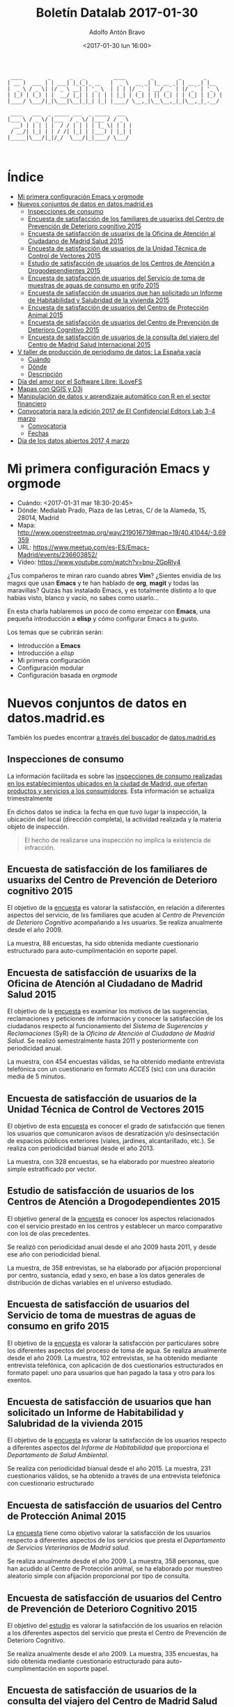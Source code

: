#+BLOG: blog.datalab.es
#+CATEGORY: 
#+TAGS: emacs, orgmode, datos, datosabiertos, qgis, d3js, d3, editorslab, periodismodatos, ilovefs, freesoftware
#+DESCRIPTION: Boletín de actividades Datalab enero-febrero 2017
#+AUTHOR: Adolfo Antón Bravo
#+EMAIL: adolfo@medialab-prado.es
#+TITLE: Boletín Datalab 2017-01-30
#+DATE: <2017-01-30 lun 16:00>
#+OPTIONS:  num:nil todo:nil pri:nil tags:nil ^:nil TeX:nil

#+BEGIN_EXAMPLE
 ____        _      _   _         ____        _        _       _     
| __ )  ___ | | ___| |_(_)_ __   |  _ \  __ _| |_ __ _| | __ _| |__  
|  _ \ / _ \| |/ _ \ __| | '_ \  | | | |/ _` | __/ _` | |/ _` | '_ \ 
| |_) | (_) | |  __/ |_| | | | | | |_| | (_| | || (_| | | (_| | |_) |
|____/ \___/|_|\___|\__|_|_| |_| |____/ \__,_|\__\__,_|_|\__,_|_.__/ 
                                                                     
 ____   ___  _ _____ ___  _ _____  ___  
|___ \ / _ \/ |___  / _ \/ |___ / / _ \ 
  __) | | | | |  / / | | | | |_ \| | | |
 / __/| |_| | | / /| |_| | |___) | |_| |
|_____|\___/|_|/_/  \___/|_|____/ \___/ 
                                        

#+END_EXAMPLE
* Índice								:TOC:
 - [[#mi-primera-configuración-emacs-y-orgmode][Mi primera configuración Emacs y orgmode]]
 - [[#nuevos-conjuntos-de-datos-en-datosmadrides][Nuevos conjuntos de datos en datos.madrid.es]]
   - [[#inspecciones-de-consumo][Inspecciones de consumo]]
   - [[#encuesta-de-satisfacción-de-los-familiares-de-usuarixs-del-centro-de-prevención-de-deterioro-cognitivo-2015][Encuesta de satisfacción de los familiares de usuarixs del Centro de Prevención de Deterioro cognitivo 2015]]
   - [[#encuesta-de-satisfacción-de-usuarixs-de-la-oficina-de-atención-al-ciudadano-de-madrid-salud-2015][Encuesta de satisfacción de usuarixs de la Oficina de Atención al Ciudadano de Madrid Salud 2015]]
   - [[#encuesta-de-satisfacción-de-usuarios-de-la-unidad-técnica-de-control-de-vectores-2015][Encuesta de satisfacción de usuarios de la Unidad Técnica de Control de Vectores 2015]]
   - [[#estudio-de-satisfacción-de-usuarios-de-los-centros-de-atención-a-drogodependientes-2015][Estudio de satisfacción de usuarios de los Centros de Atención a Drogodependientes 2015]]
   - [[#encuesta-de-satisfacción-de-usuarios-del-servicio-de-toma-de-muestras-de-aguas-de-consumo-en-grifo-2015][Encuesta de satisfacción de usuarios del Servicio de toma de muestras de aguas de consumo en grifo 2015]]
   - [[#encuesta-de-satisfacción-de-usuarios-que-han-solicitado-un-informe-de-habitabilidad-y-salubridad-de-la-vivienda-2015][Encuesta de satisfacción de usuarios que han solicitado un Informe de Habitabilidad y Salubridad de la vivienda 2015]]
   - [[#encuesta-de-satisfacción-de-usuarios-del-centro-de-protección-animal-2015][Encuesta de satisfacción de usuarios del Centro de Protección Animal 2015]]
   - [[#encuesta-de-satisfacción-de-usuarios-del-centro-de-prevención-de-deterioro-cognitivo-2015][Encuesta de satisfacción de usuarios del Centro de Prevención de Deterioro Cognitivo 2015]]
   - [[#encuesta-de-satisfacción-de-usuarios-de-la-consulta-del-viajero-del-centro-de-madrid-salud-internacional-2015][Encuesta de satisfacción de usuarios de la consulta del viajero del Centro de Madrid Salud Internacional 2015]]
 - [[#v-taller-de-producción-de-periodismo-de-datos-la-españa-vacía][V taller de producción de periodismo de datos: La España vacía]]
   - [[#cuándo][Cuándo]]
   - [[#dónde][Dónde]]
   - [[#descripción][Descripción]]
 - [[#día-del-amor-por-el-software-libre-ilovefs][Día del amor por el Software Libre: ILoveFS]]
 - [[#mapas-con-qgis-y-d3j][Mapas con QGIS y D3j]]
 - [[#manipulación-de-datos-y-aprendizaje-automático-con-r-en-el-sector-financiero][Manipulación de datos y aprendizaje automático con R en el sector financiero]]
 - [[#convocatoria-para-la-edición-2017-de-el-confidencial-editors-lab-3-4-marzo][Convocatoria para la edición 2017 de El Confidencial Editors Lab 3-4 marzo]]
   - [[#convocatoria][Convocatoria]]
   - [[#fechas][Fechas]]
 - [[#día-de-los-datos-abiertos-2017-4-marzo][Día de los datos abiertos 2017 4 marzo]]

* Mi primera configuración Emacs y orgmode				:TOC:
- Cuándo: <2017-01-31 mar 18:30-20:45>
- Dónde: Medialab Prado, Plaza de las Letras, C/ de la Alameda, 15, 28014, Madrid
- Mapa: http://www.openstreetmap.org/way/219016719#map=19/40.41044/-3.69359
- URL: https://www.meetup.com/es-ES/Emacs-Madrid/events/236603852/
- Vídeo: https://www.youtube.com/watch?v=bnu-ZGpRly4

¿Tus compañeros te miran raro cuando abres *Vim*? ¿Sientes envidia de lxs magxs que usan *Emacs* y te han hablado de *org*, *magit* y todas las maravillas? Quizás has instalado Emacs, y es totalmente distinto a lo que habías visto, blanco y vacío, no sabes como usarlo...

En esta charla hablaremos un poco de como empezar con *Emacs*, una pequeña introducción a *elisp* y cómo configurar Emacs a tu gusto.

Los temas que se cubrirán serán:
- Introducción a *Emacs*
- Introducción a /elisp/
- Mi primera configuración
- Configuración modular
- Configuración basada en /orgmode/
   
* Nuevos conjuntos de datos en datos.madrid.es				:TOC:

También los puedes encontrar [[http://datos.madrid.es/vgn-ext-templating/v/index.jsp?vgnextoid%3D374512b9ace9f310VgnVCM100000171f5a0aRCRD&buscar%3Dtrue&Texto%3D&Sector%3D&Formato%3D&Periodicidad%3D&orderByCombo%3DDATE_FECHA-INCORPORACION%0A][a través del buscador]] de [[http://datos.madrid.es][datos.madrid.es]]

** Inspecciones de consumo


La información facilitada es sobre las [[http://datos.madrid.es/portal/site/egob/menuitem.c05c1f754a33a9fbe4b2e4b284f1a5a0/?vgnextoid=e7d591e313469510VgnVCM2000001f4a900aRCRD&vgnextchannel=374512b9ace9f310VgnVCM100000171f5a0aRCRD&vgnextfmt=default%0A][inspecciones de consumo realizadas en los establecimientos ubicados en la ciudad de Madrid, que ofertan productos y servicios a los consumidores]]. Esta información se actualiza trimestralmente

En dichos datos se indica: la fecha en que tuvo lugar la inspección, la  ubicación del local (dirección completa), la actividad realizada y la materia objeto de inspección.

#+BEGIN_QUOTE
El hecho de realizarse una inspección no implica la existencia de infracción.
#+END_QUOTE

** Encuesta de satisfacción de los familiares de usuarixs del Centro de Prevención de Deterioro cognitivo 2015 
 
El objetivo de la [[http://datos.madrid.es/portal/site/egob/menuitem.c05c1f754a33a9fbe4b2e4b284f1a5a0/?vgnextoid=e6ee8fa449529510VgnVCM1000001d4a900aRCRD&vgnextchannel=374512b9ace9f310VgnVCM100000171f5a0aRCRD&vgnextfmt=default%0A][encuesta]] es valorar la satisfacción, en relación a diferentes aspectos del servicio, de lxs familiares que acuden al /Centro de Prevención de Deterioro Cognitivo/ acompañando a lxs usuarixs. Se realiza anualmente desde el año 2009.

La muestra, 88 encuestas, ha sido obtenida mediante cuestionario estructurado para auto-cumplimentación en soporte papel.

** Encuesta de satisfacción de usuarixs de la Oficina de Atención al Ciudadano de Madrid Salud 2015
 
El objetivo de la [[http://datos.madrid.es/portal/site/egob/menuitem.c05c1f754a33a9fbe4b2e4b284f1a5a0/?vgnextoid=d1b3502bdccd7510VgnVCM1000001d4a900aRCRD&vgnextchannel=374512b9ace9f310VgnVCM100000171f5a0aRCRD&vgnextfmt=default%0A][encuesta]] es examinar los motivos de las sugerencias, reclamaciones y peticiones de información y conocer la satisfacción de los ciudadanos respecto al funcionamiento del /Sistema de Sugerencias y Reclamaciones/ (SyR) de la /Oficina de Atención al Ciudadano de Madrid Salud/. Se realizó semestralmente hasta 2011 y posteriormente con periodicidad anual.

La muestra, con 454 encuestas válidas, se ha obtenido mediante entrevista telefónica con un cuestionario en formato /ACCES/ (sic) con una duración media de 5 minutos.

** Encuesta de satisfacción de usuarios de la Unidad Técnica de Control de Vectores 2015
 
El objetivo de esta [[http://datos.madrid.es/portal/site/egob/menuitem.c05c1f754a33a9fbe4b2e4b284f1a5a0/?vgnextoid=c0c3502bdccd7510VgnVCM1000001d4a900aRCRD&vgnextchannel=374512b9ace9f310VgnVCM100000171f5a0aRCRD&vgnextfmt=default%0A][encuesta]] es conocer el grado de satisfacción que tienen los usuarios que comunicaron avisos de desratización y/o desinsectación de espacios públicos exteriores (viales, jardines, alcantarillado, etc.). Se realiza con periodicidad bianual desde el año 2013.

La muestra, con 328 encuestas, se ha elaborado por muestreo aleatorio simple estratificado por vector.

** Estudio de satisfacción de usuarios de los Centros de Atención a Drogodependientes 2015
 
El objetivo general de la [[http://datos.madrid.es/portal/site/egob/menuitem.c05c1f754a33a9fbe4b2e4b284f1a5a0/?vgnextoid=16a3153ef3e17510VgnVCM2000001f4a900aRCRD&vgnextchannel=374512b9ace9f310VgnVCM100000171f5a0aRCRD&vgnextfmt=default%0A][encuesta]] es conocer los aspectos relacionados con el servicio prestado en los centros y establecer un marco comparativo con los de olas precedentes.

Se realizó con periodicidad anual desde el año 2009 hasta 2011, y desde ese año con periodicidad bienal.

La muestra, de 358 entrevistas, se ha elaborado por afijación proporcional por centro, sustancia, edad y sexo, en base a los datos generales de distribución de dichas variables en el universo estudiado.

** Encuesta de satisfacción de usuarios del Servicio de toma de muestras de aguas de consumo en grifo 2015
 
El objetivo de la [[http://datos.madrid.es/portal/site/egob/menuitem.c05c1f754a33a9fbe4b2e4b284f1a5a0/?vgnextoid=885d310ad9157510VgnVCM1000001d4a900aRCRD&vgnextchannel=374512b9ace9f310VgnVCM100000171f5a0aRCRD&vgnextfmt=default%0A][encuesta]] es valorar la satisfacción por particulares sobre los diferentes aspectos del proceso de toma de agua. Se realiza anualmente desde el año 2009. La muestra, 102 entrevistas, se ha obtenido mediante entrevista telefónica, con aplicación de dos cuestionarios estructurados en formato papel: uno para usuarios que han pagado la tasa y otro para los exentos.

** Encuesta de satisfacción de usuarios que han solicitado un Informe de Habitabilidad y Salubridad de la vivienda 2015
 
El objetivo de la [[http://datos.madrid.es/portal/site/egob/menuitem.c05c1f754a33a9fbe4b2e4b284f1a5a0/?vgnextoid=4383502bdccd7510VgnVCM1000001d4a900aRCRD&vgnextchannel=374512b9ace9f310VgnVCM100000171f5a0aRCRD&vgnextfmt=default%0A][encuesta]] es valorar la satisfacción de los usuarios respecto a diferentes aspectos del /Informe de Habitabilidad/ que proporciona el /Departamento de Salud Ambiental/. 

Se realiza con periodicidad bianual desde el año 2015. La muestra, 231 cuestionarios válidos, se ha obtenido a través de una entrevista telefónica con cuestionario estructurado

** Encuesta de satisfacción de usuarios del Centro de Protección Animal 2015

La [[http://datos.madrid.es/portal/site/egob/menuitem.c05c1f754a33a9fbe4b2e4b284f1a5a0/?vgnextoid=6f708e262dcd7510VgnVCM2000001f4a900aRCRD&vgnextchannel=374512b9ace9f310VgnVCM100000171f5a0aRCRD&vgnextfmt=default%0A][encuesta]] tiene como objetivo valorar la satisfacción de los usuarios respecto a diferentes aspectos de los servicios que presta el /Departamento de Servicios Veterinarios/ de /Madrid salud/.

Se realiza anualmente desde el año 2009. La muestra, 358 personas, que han acudido al Centro de Protección animal, se ha elaborado por muestreo aleatorio simple con afijación proporcional por tipo de consulta.

** Encuesta de satisfacción de usuarios del Centro de Prevención de Deterioro Cognitivo 2015
 
El objetivo del [[http://datos.madrid.es/portal/site/egob/menuitem.c05c1f754a33a9fbe4b2e4b284f1a5a0/?vgnextoid=6db3e7023bdb7510VgnVCM1000001d4a900aRCRD&vgnextchannel=374512b9ace9f310VgnVCM100000171f5a0aRCRD&vgnextfmt=default%0A][estudio]] es valorar la satisfacción de los usuarios en relación a los diferentes aspectos del servicio que presta el Centro de Prevención de Deterioro Cognitivo. 

Se realiza anualmente desde el año 2009. La muestra, 335 encuestas, ha sido obtenida mediante cuestionario estructurado para auto-cumplimentación en soporte papel. 

** Encuesta de satisfacción de usuarios de la consulta del viajero del Centro de Madrid Salud Internacional 2015 :TOC:
 
El objetivo de la [[http://datos.madrid.es/portal/site/egob/menuitem.c05c1f754a33a9fbe4b2e4b284f1a5a0/?vgnextoid=9313502bdccd7510VgnVCM1000001d4a900aRCRD&vgnextchannel=374512b9ace9f310VgnVCM100000171f5a0aRCRD&vgnextfmt=default][encuesta]] es identificar la satisfacción de los usuarios sobre diferentes aspectos del Servicio de la Consulta al Viajero. Se realiza con periodicidad anual desde el año 2015. La muestra, 331 encuestas válidas, se ha elaborado por muestreo aleatorio sistemático de los usuarios.

* V taller de producción de periodismo de datos: La España vacía	:TOC:
** Cuándo
   DEADLINE: <2017-03-05 dom>
- Lanzamiento de convocatoria de proyectos, <2017-02-02 jue>
- Simposio sobre /la España vacía/, <2017-03-02 jue 18:00-20:30>
- Día de los datos abiertos, <2017-03-04 sáb 09:30-15:00>
- Fecha límite para enviar propuestas, <2017-03-05 dom 23:59>
- Convocatoria de colaboradorxs, <2017-03-13 lun>--<2017-04-06 jue>
- Primera sesión, <2017-04-07 vie 10:00-20:30>--<2017-04-09 dom 10:00-15:00>
- Segunda sesión, <2017-05-05 vie 10:00-20:30>--<2017-05-07 dom 10:00-15:00>
- Tercera sesión, <2017-06-16 vie 10:00-20:30>--<2017-06-18 dom 10:00-15:00>
** Dónde
- Dirección postal: Medialab Prado, Plaza de las Letras, C/ de la Alameda, 15, 28014, Madrid.
- Medialab-Prado: Auditorio
- Mapa: http://www.openstreetmap.org/way/219016719#map=19/40.41044/-3.69359
- URL taller: http://medialab-prado.es/article/v-taller-de-produccion-de-periodismo-de-datos-la-espana-vacia
- URL convocatoria proyectos: http://medialab-prado.es/article/v-taller-de-produccion-de-periodismo-de-datos-la-espana-vacia-convocatoria-de-proyectos

** Descripción

El Taller de Producción de Periodismo de Datos alcanza su quinta edición en 2017 y adelanta su realización de otoño a primavera. Practicaremos periodismo de datos durante *tres fines de semana* de abril (7-9), mayo (5-7) y junio (16-18), a través de un concepto que se ha popularizado mucho en los últimos años y que está muy relacionado con nuestro territorio: *La España vacía*, es decir, una gran parte del territorio español cuya densidad de población está por debajo de los 9 habitantes por kilómetro cuadrado.

Bajo ese paragüas, esperamos propuestas para realización de proyectos de periodismo de datos de lo más diverso. La convocatoria de proyectos queda abierta desde el *2 de febrero* hasta el *6 de marzo*. La convocatoria de colaboradorxs se abrirá el próximo *13 de marzo* y permanecerá abierta hasta el día de comienzo del taller, el viernes *7 de abril*.

En esta edición también ampliamos el equipo del taller y contaremos con dos mentores técnicxs y ocho periodistas de datos de distintos medios, unx por cada proyecto, que ayudarán en la realización del proyecto. 
* Día del amor por el Software Libre: ILoveFS				:TOC:
- Cuándo: <2017-02-14 mar 17:00-20:45> <2017-02-11 sáb>--<2017-02-18 sáb>
- Dónde: Medialab Prado, Plaza de las Letras, C/ de la Alameda, 15, 28014, Madrid
- Mapa: http://www.openstreetmap.org/way/219016719#map=19/40.41044/-3.69359
- URL: http://medialab-prado.es/article/dia-del-amor-por-el-software-libre-ilovefs-2017

El uso de Software Libre es habitual en las actividades de Medialab, parte sustancial del Procomún en el software, al igual que las licencias libres en la producción intelectual, los datos abiertos en la información que pretende crear conocimiento abierto o el acceso abierto en la producción científica.

Son abundantes los grupos, personas, actividades que utilizan Software Libre. Es algo intrínseco, consustancial, y por tanto en la mayoría de las veces no se señala, no se nombra, no se informa que se hace así.

Consulta la [[http://medialab-prado.es/article/dia-del-amor-por-el-software-libre-ilovefs-2017][agenda completa]].
* Mapas con QGIS y D3j							:TOC:
- Cuándo: <2017-02-18 sáb 12:00-14:30>
- Dónde: Medialab Prado, Plaza de las Letras, C/ de la Alameda, 15, 28014, Madrid
- Mapa: http://www.openstreetmap.org/way/219016719#map=19/40.41044/-3.69359
- URL: http://medialab-prado.es/article/mapas-con-qgis-y-d3js

Estará con nosotros Luis Sevillano, programador de [[http://elindependiente.com][El Independiente]], para enseñarnos cómo trabaja con [[http://qgis.org/][QGIS]] y [[https://d3js.org/][D3js]] para realizar mapas.

QGIS es uno de los programas más utilizados para quienes trabajan con sistemas de información geográfica (SIG, GIS en inglés). D3js es una librería gráfica de Javascript que permite crear visualizaciones a medida utilizando los estándares de la Web, es decir, HTML, CSS y SVG. El uso de ambas por parte de periodistas cada vez está más extendido e incluso QGIS cuenta con un [[https://plugins.qgis.org/plugins/d3MapRenderer/][plugin para renderizar mapas D3]].

* Manipulación de datos y aprendizaje automático con R en el sector financiero :TOC:
- Cuándo: <2017-02-25 sáb 11:00-13:30>
- Dónde: Medialab Prado, Plaza de las Letras, C/ de la Alameda, 15, 28014, Madrid
- Mapa: http://www.openstreetmap.org/way/219016719#map=19/40.41044/-3.69359
- URL: http://medialab-prado.es/article/manipulacion-de-datos-y-aprendizaje-automatico-con-r-en-el-sector-financiero


[[https://www.meetup.com/es-ES/rladies-madrid/][R-Ladies]] propone una sesión sobre R en el sector financiero. Para ello contaremos con una invitada muy especial, Chiayi Yen, fundadora de [[https://www.meetup.com/es-ES/R-Ladies-Taipei/][R-Ladies Taipei]] que hace escala en Madrid en su viaje por Europa y nos visita en Medialab-Prado.

Chiayi Yen es la fundadora de R-Ladies Taipei y trabaja actualmente como consultora en análisis de datos en iiNumber y Lendband. En esta charla compartirá algunas experiencias de su trabajo en la manipulación de datos y el modelado de aprendizaje automático para el sector financiero, especialmente en el campo del moderado de comercio cuantitativo.


* Convocatoria para la edición 2017 de El Confidencial Editors Lab 3-4 marzo :TOC:
- Cuándo: <2017-03-03 vie>--<2017-03-04 sáb>
- Dónde: Redacción de El Confidencial.
- Mapa: https://www.google.es/maps/place/El%2BConfidencial/@40.4404264,-3.8556108,12z/data%3D%214m8%211m2%212m1%211sel%2Bconfidencial%213m4%211s0xd41864d791c73ad:0x1ecbe4498a665853%218m2%213d40.440813%214d-3.785099
- URL: http://medialab-prado.es/article/convocatoria-para-la-edicion-2017-de-el-confidencial-editors-lab

Medialab-Prado a través del [[http://medialab-prado.es/article/periodismo_de_datos_-_grupo_de_trabajo][grupo de periodismo de datos]], ha sido invitada a participar con un equipo de tres personas en el Hackday que tendrá lugar en la redacción de El Confidencial los días 3 y 4 de marzo de 2017.

** Convocatoria
Desde Medialab-Prado abrimos la convocatoria del martes 7 de febrero hasta el martes 28 para elegir un equipo compuesto idealmente por los roles de periodista, desarrollador/a y diseñador/a. Se trata de que durante el evento desarrolle un prototipo real y operativo. No se requiere ningún tipo de trabajo o preparación previos. El viaje lo soportan las personas seleccionadas pero las comidas serán ofrecidas por la organización.
** Fechas								:TOC:
   DEADLINE: <2017-02-28 mar>
- Lanzamiento convocatoria: <2017-02-07 mar>
- Fecha límite de propuestas: 28 febrero.
- Pre-evento: <2017-03-02 jue>
* Día de los datos abiertos 2017 4 marzo				:TOC:
- Cuándo: <2017-03-04 sáb 10:00-15:00>
- Dónde: Medialab Prado, Plaza de las Letras, C/ de la Alameda, 15, 28014, Madrid
- Mapa: http://www.openstreetmap.org/way/219016719#map=19/40.41044/-3.69359
- URL: http://medialab-prado.es/article/dia-de-los-datos-abiertos-2017
El día de los datos abiertos es la celebración anual de los datos abiertos alrededor del mundo. Por quinta vez en la convocatoria internacional y por tercera en Medialab-Prado, grupos de todo el mundo crean eventos locales en este día. Vente al día de los datos abiertos a Medialab-Prado el sábado 4 de marzo a las 10 de la mañana.
